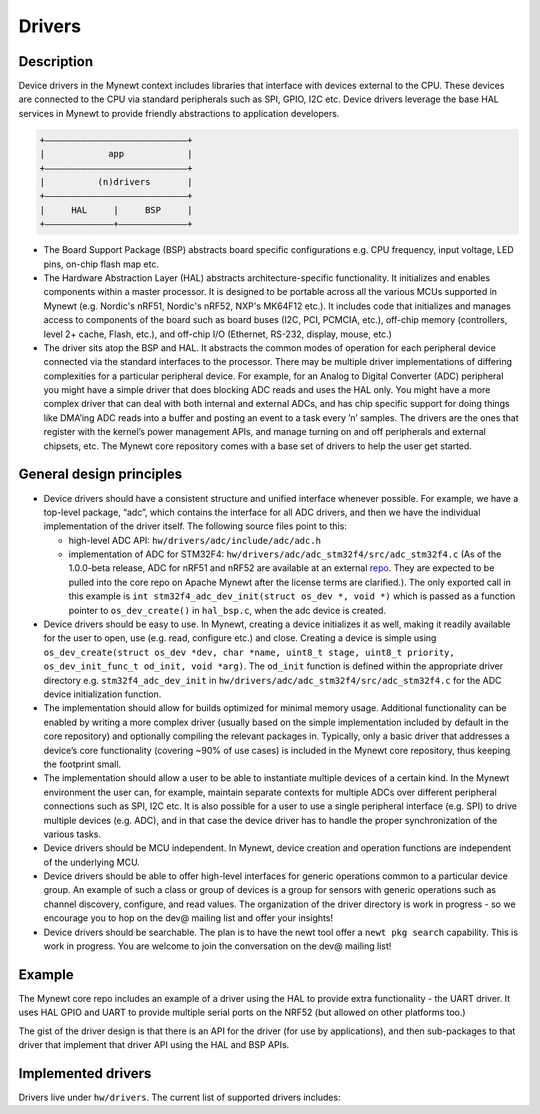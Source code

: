 Drivers
=======

Description
~~~~~~~~~~~

Device drivers in the Mynewt context includes libraries that interface
with devices external to the CPU. These devices are connected to the CPU
via standard peripherals such as SPI, GPIO, I2C etc. Device drivers
leverage the base HAL services in Mynewt to provide friendly
abstractions to application developers.

.. code-block:: console


    +———————————————————————————+
    |            app            |
    +———————————————————————————+
    |          (n)drivers       |
    +———————————————————————————+
    |     HAL     |     BSP     |
    +—————————————+—————————————+

-  The Board Support Package (BSP) abstracts board specific
   configurations e.g. CPU frequency, input voltage, LED pins, on-chip
   flash map etc.

-  The Hardware Abstraction Layer (HAL) abstracts architecture-specific
   functionality. It initializes and enables components within a master
   processor. It is designed to be portable across all the various MCUs
   supported in Mynewt (e.g. Nordic's nRF51, Nordic's nRF52, NXP's
   MK64F12 etc.). It includes code that initializes and manages access
   to components of the board such as board buses (I2C, PCI, PCMCIA,
   etc.), off-chip memory (controllers, level 2+ cache, Flash, etc.),
   and off-chip I/O (Ethernet, RS-232, display, mouse, etc.)

-  The driver sits atop the BSP and HAL. It abstracts the common modes
   of operation for each peripheral device connected via the standard
   interfaces to the processor. There may be multiple driver
   implementations of differing complexities for a particular peripheral
   device. For example, for an Analog to Digital Converter (ADC)
   peripheral you might have a simple driver that does blocking ADC
   reads and uses the HAL only. You might have a more complex driver
   that can deal with both internal and external ADCs, and has chip
   specific support for doing things like DMA’ing ADC reads into a
   buffer and posting an event to a task every ’n’ samples. The drivers
   are the ones that register with the kernel’s power management APIs,
   and manage turning on and off peripherals and external chipsets, etc.
   The Mynewt core repository comes with a base set of drivers to help
   the user get started.

General design principles
~~~~~~~~~~~~~~~~~~~~~~~~~

-  Device drivers should have a consistent structure and unified
   interface whenever possible. For example, we have a top-level
   package, “adc”, which contains the interface for all ADC drivers, and
   then we have the individual implementation of the driver itself. The
   following source files point to this:

   -  high-level ADC API: ``hw/drivers/adc/include/adc/adc.h``
   -  implementation of ADC for STM32F4:
      ``hw/drivers/adc/adc_stm32f4/src/adc_stm32f4.c`` (As of the
      1.0.0-beta release, ADC for nRF51 and nRF52 are available at an
      external
      `repo <https://github.com/runtimeco/mynewt_nordic/tree/master/hw/drivers/adc>`__.
      They are expected to be pulled into the core repo on Apache Mynewt
      after the license terms are clarified.). The only exported call in
      this example is
      ``int stm32f4_adc_dev_init(struct os_dev *, void *)`` which is
      passed as a function pointer to ``os_dev_create()`` in
      ``hal_bsp.c``, when the adc device is created.

-  Device drivers should be easy to use. In Mynewt, creating a device
   initializes it as well, making it readily available for the user to
   open, use (e.g. read, configure etc.) and close. Creating a device is
   simple using
   ``os_dev_create(struct os_dev *dev, char *name, uint8_t stage, uint8_t priority, os_dev_init_func_t od_init, void *arg)``.
   The ``od_init`` function is defined within the appropriate driver
   directory e.g. ``stm32f4_adc_dev_init`` in
   ``hw/drivers/adc/adc_stm32f4/src/adc_stm32f4.c`` for the ADC device
   initialization function.

-  The implementation should allow for builds optimized for minimal
   memory usage. Additional functionality can be enabled by writing a
   more complex driver (usually based on the simple implementation
   included by default in the core repository) and optionally compiling
   the relevant packages in. Typically, only a basic driver that
   addresses a device’s core functionality (covering ~90% of use cases)
   is included in the Mynewt core repository, thus keeping the footprint
   small.

-  The implementation should allow a user to be able to instantiate
   multiple devices of a certain kind. In the Mynewt environment the
   user can, for example, maintain separate contexts for multiple ADCs
   over different peripheral connections such as SPI, I2C etc. It is
   also possible for a user to use a single peripheral interface (e.g.
   SPI) to drive multiple devices (e.g. ADC), and in that case the
   device driver has to handle the proper synchronization of the various
   tasks.

-  Device drivers should be MCU independent. In Mynewt, device creation
   and operation functions are independent of the underlying MCU.
-  Device drivers should be able to offer high-level interfaces for
   generic operations common to a particular device group. An example of
   such a class or group of devices is a group for sensors with generic
   operations such as channel discovery, configure, and read values. The
   organization of the driver directory is work in progress - so we
   encourage you to hop on the dev@ mailing list and offer your
   insights!

-  Device drivers should be searchable. The plan is to have the newt
   tool offer a ``newt pkg search`` capability. This is work in
   progress. You are welcome to join the conversation on the dev@
   mailing list!

Example
~~~~~~~

The Mynewt core repo includes an example of a driver using the HAL to
provide extra functionality - the UART driver. It uses HAL GPIO and UART
to provide multiple serial ports on the NRF52 (but allowed on other
platforms too.)

The gist of the driver design is that there is an API for the driver
(for use by applications), and then sub-packages to that driver that
implement that driver API using the HAL and BSP APIs.

Implemented drivers
~~~~~~~~~~~~~~~~~~~

Drivers live under ``hw/drivers``. The current list of supported drivers
includes:

+----------------------------------------+--------------------------+
| Driver                                 | Description              |
+========================================+==========================+
| `adc <adc.html>`__                       | TODO: ADC driver.        |
+----------------------------------------+--------------------------+
| `flash <flash.html>`__                   | SPI/I2C flash drivers.   |
+----------------------------------------+--------------------------+
| `lwip <lwip.html>`__                     | TODO: LWIP.              |
+----------------------------------------+--------------------------+
| `mmc <mmc.html>`__                       | MMC/SD card driver.      |
+----------------------------------------+--------------------------+
| `nimble </network/ble/ble_intro/>`__   | NIMBLE.                  |
+----------------------------------------+--------------------------+
| `sensors <sensors.html>`__               | TODO: sensors.           |
+----------------------------------------+--------------------------+
| `uart <uart.html>`__                     | TODO: UART driver.       |
+----------------------------------------+--------------------------+
